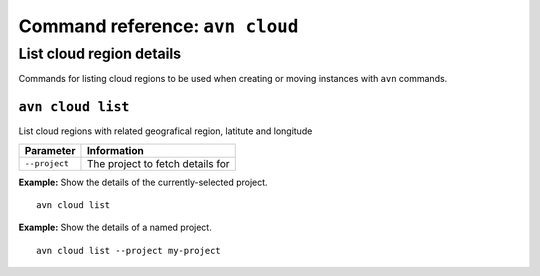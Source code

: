 Command reference: ``avn cloud``
==================================

List cloud region details
-------------------------

Commands for listing cloud regions to be used when creating or moving instances with ``avn`` commands.


``avn cloud list``
'''''''''''''''''''''''

List cloud regions with related geografical region, latitute and longitude

.. list-table::
  :header-rows: 1
  :align: left

  * - Parameter
    - Information
  * - ``--project``
    - The project to fetch details for

**Example:** Show the details of the currently-selected project.

::

  avn cloud list


**Example:** Show the details of a named project.

::

  avn cloud list --project my-project
